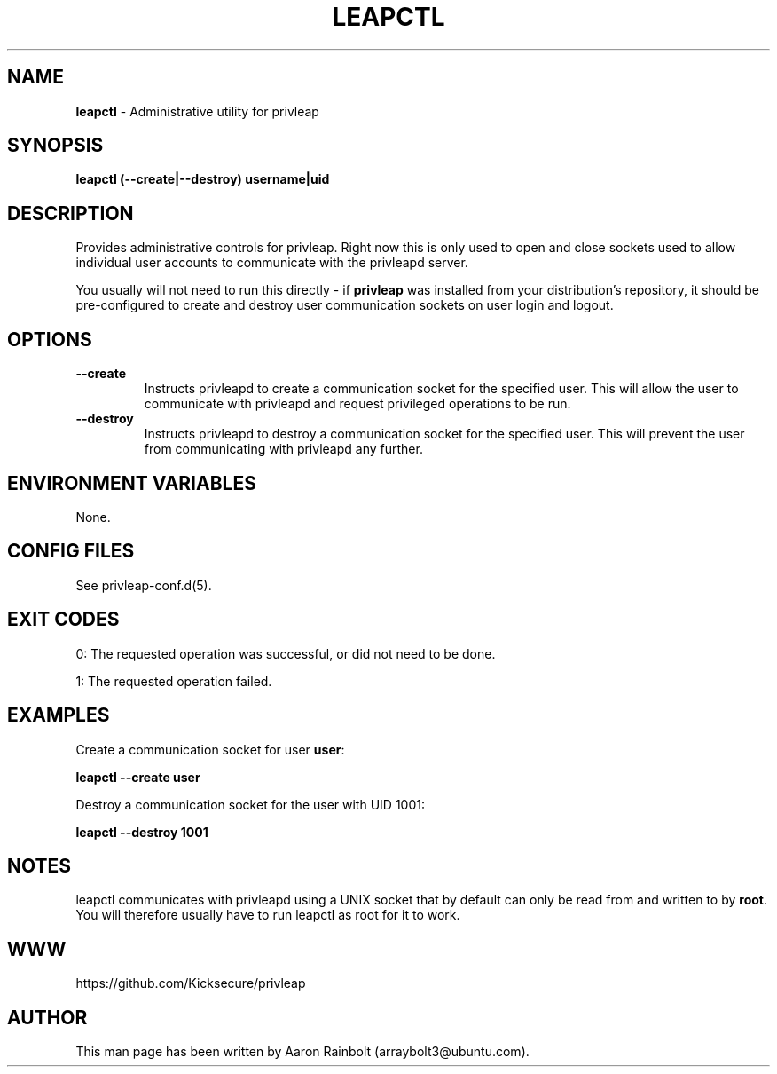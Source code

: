 .\" generated with Ronn-NG/v0.9.1
.\" http://github.com/apjanke/ronn-ng/tree/0.9.1
.TH "LEAPCTL" "8" "January 2020" "privleap" "privleap Manual"
.SH "NAME"
\fBleapctl\fR \- Administrative utility for privleap
.SH "SYNOPSIS"
\fBleapctl (\-\-create|\-\-destroy) username|uid\fR
.SH "DESCRIPTION"
Provides administrative controls for privleap\. Right now this is only used to open and close sockets used to allow individual user accounts to communicate with the privleapd server\.
.P
You usually will not need to run this directly \- if \fBprivleap\fR was installed from your distribution's repository, it should be pre\-configured to create and destroy user communication sockets on user login and logout\.
.SH "OPTIONS"
.TP
\fB\-\-create\fR
Instructs privleapd to create a communication socket for the specified user\. This will allow the user to communicate with privleapd and request privileged operations to be run\.
.TP
\fB\-\-destroy\fR
Instructs privleapd to destroy a communication socket for the specified user\. This will prevent the user from communicating with privleapd any further\.
.SH "ENVIRONMENT VARIABLES"
None\.
.SH "CONFIG FILES"
See privleap\-conf\.d(5)\.
.SH "EXIT CODES"
0: The requested operation was successful, or did not need to be done\.
.P
1: The requested operation failed\.
.SH "EXAMPLES"
Create a communication socket for user \fBuser\fR:
.P
\fBleapctl \-\-create user\fR
.P
Destroy a communication socket for the user with UID 1001:
.P
\fBleapctl \-\-destroy 1001\fR
.SH "NOTES"
leapctl communicates with privleapd using a UNIX socket that by default can only be read from and written to by \fBroot\fR\. You will therefore usually have to run leapctl as root for it to work\.
.SH "WWW"
https://github\.com/Kicksecure/privleap
.SH "AUTHOR"
This man page has been written by Aaron Rainbolt (arraybolt3@ubuntu\.com)\.
